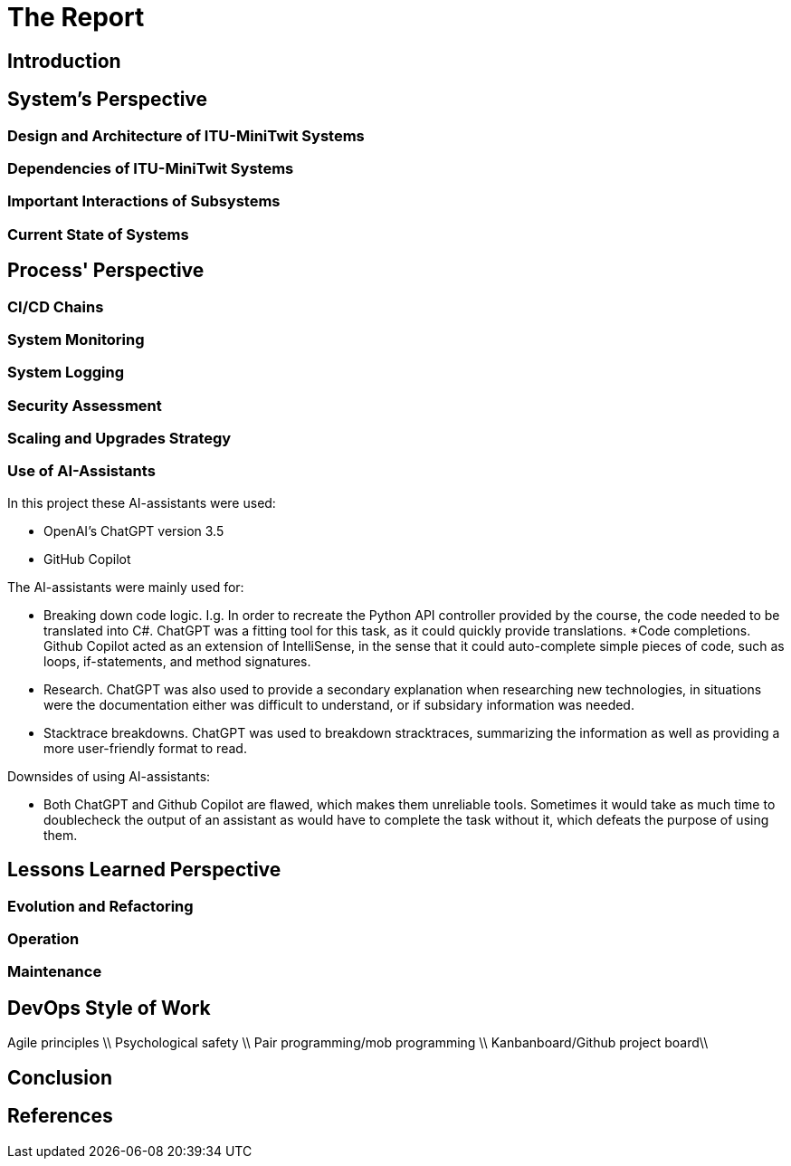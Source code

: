 = The Report

== Introduction

// Brief introduction about the project and the report.

== System's Perspective

=== Design and Architecture of ITU-MiniTwit Systems

// Description and illustration of the design and architecture.

=== Dependencies of ITU-MiniTwit Systems

// List and brief description of all technologies and tools applied and depended on.

=== Important Interactions of Subsystems

// Description of important interactions of subsystems.

=== Current State of Systems

// Description of the current state of systems.

== Process' Perspective

=== CI/CD Chains

// Description of stages and tools included in the CI/CD chains.

=== System Monitoring

// Description of how the systems are monitored and what is monitored.

=== System Logging

// Description of what is logged in the systems and how logs are aggregated.

=== Security Assessment

// Brief results of the security assessment and description of how the system security was hardened.

=== Scaling and Upgrades Strategy

// Description of the applied strategy for scaling and upgrades.

=== Use of AI-Assistants
In this project these AI-assistants were used:

* OpenAI's ChatGPT version 3.5
* GitHub Copilot

The AI-assistants were mainly used for:

* Breaking down code logic. I.g. In order to recreate the Python API controller provided by the course, the code needed to be translated into C#. ChatGPT was a fitting tool for this task, as it could quickly provide translations. 
*Code completions. Github Copilot acted as an extension of IntelliSense, in the sense that it could auto-complete simple pieces of code, such as loops, if-statements, and method signatures.
* Research. ChatGPT was also used to provide a secondary explanation when researching new technologies, in situations were the documentation either was difficult to understand, or if subsidary information was needed. 
* Stacktrace breakdowns. ChatGPT was used to breakdown stracktraces, summarizing the information as well as providing a more user-friendly format to read. 

Downsides of using AI-assistants:

* Both ChatGPT and Github Copilot are flawed, which makes them unreliable tools. Sometimes it would take as much time to doublecheck the output of an assistant as would have to complete the task without it, which defeats the purpose of using them.
 
// Description of the use of AI-assistants during the project.

== Lessons Learned Perspective

=== Evolution and Refactoring

// Description of the biggest issues, how they were solved, and lessons learned.

=== Operation

// Description of the biggest issues, how they were solved, and lessons learned.

=== Maintenance

// Description of the biggest issues, how they were solved, and lessons learned.

== DevOps Style of Work
Agile principles \\
Psychological safety \\
Pair programming/mob programming \\
Kanbanboard/Github project board\\
// Reflection and description of the "DevOps" style of work.

== Conclusion

// Brief conclusion of the report.

== References

// List of references.